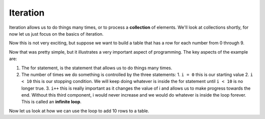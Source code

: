 Iteration
=========


Iteration allows us to do things many times, or to process a **collection** of elements.  We'll look at collections shortly, for now let us just focus on the
basics of iteration.


Now this is not very exciting, but suppose we want to build a table that has a row for each number from 0 through 9.  


.. activecode:: js_iter1
   :language: javascript
   
   for(i = 0; i < 10; i++) {
       writeln("the number is " + i)
   }
   

Now that was pretty simple, but it illustrates a very important aspect of programming.  The key aspects of the example are:

1.  The for statement,  is the statement that allows us to do things many times.
2.  The number of times we do something is controlled by the three statements:
    1. ``i = 0`` this is our starting value
    2. ``i < 10`` this is our stopping condition.  We will keep doing whatever is inside the for statement until ``i < 10`` is no longer true.
    3.  ``i++`` this is really important as it changes the value of i and allows us to make progress towards the end.  Without this third component, i would never increase and we would do whatever is inside the loop forever.  This is called an **infinite loop**.
    
Now let us look at how we can use the loop to add 10 rows to a table.


.. activecode:: js_iter2
   :language: html

   <html> 
   <table id="mytable"></table>   
   <script>  
   tbl = document.querySelector("#mytable")
   for(i = 0; i < 10; i++) {
       row = document.createElement("tr")
       cell = document.createElement("td")
       cell.innerText = i
       row.appendChild(cell)
       tbl.appendChild(row)
   }

   </script>
   </html>